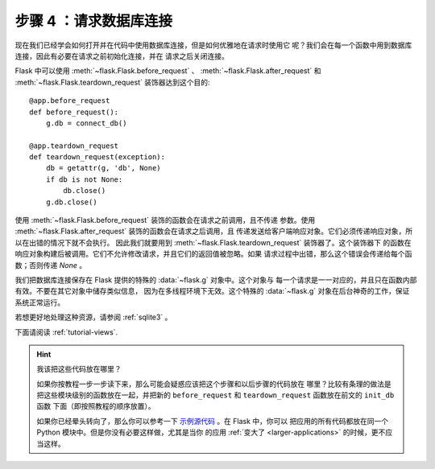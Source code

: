 .. _tutorial-dbcon:

步骤 4 ：请求数据库连接
------------------------------------

现在我们已经学会如何打开并在代码中使用数据库连接，但是如何优雅地在请求时使用它
呢？我们会在每一个函数中用到数据库连接，因此有必要在请求之前初始化连接，并在
请求之后关闭连接。

Flask 中可以使用 :meth:`~flask.Flask.before_request` 、
:meth:`~flask.Flask.after_request` 和 :meth:`~flask.Flask.teardown_request`
装饰器达到这个目的::

    @app.before_request
    def before_request():
        g.db = connect_db()

    @app.teardown_request
    def teardown_request(exception):
        db = getattr(g, 'db', None)
        if db is not None:
            db.close()
        g.db.close()

使用 :meth:`~flask.Flask.before_request` 装饰的函数会在请求之前调用，且不传递
参数。使用 :meth:`~flask.Flask.after_request` 装饰的函数会在请求之后调用，且
传递发送给客户端响应对象。它们必须传递响应对象，所以在出错的情况下就不会执行。
因此我们就要用到 :meth:`~flask.Flask.teardown_request` 装饰器了。这个装饰器下
的函数在响应对象构建后被调用。它们不允许修改请求，并且它们的返回值被忽略。如果
请求过程中出错，那么这个错误会传递给每个函数；否则传递 `None` 。

我们把数据库连接保存在 Flask 提供的特殊的 :data:`~flask.g` 对象中。这个对象与
每一个请求是一一对应的，并且只在函数内部有效。不要在其它对象中储存类似信息，
因为在多线程环境下无效。这个特殊的 :data:`~flask.g` 对象在后台神奇的工作，保证
系统正常运行。

若想更好地处理这种资源，请参阅 :ref:`sqlite3` 。

下面请阅读 :ref:`tutorial-views`.

.. hint:: 我该把这些代码放在哪里？

   如果你按教程一步一步读下来，那么可能会疑惑应该把这个步骤和以后步骤的代码放在
   哪里？比较有条理的做法是把这些模块级别的函数放在一起，并把新的
   ``before_request`` 和 ``teardown_request`` 函数放在前文的 ``init_db`` 函数
   下面（即按照教程的顺序放置）。

   如果你已经晕头转向了，那么你可以参考一下 `示例源代码`_ 。在 Flask 中，你可以
   把应用的所有代码都放在同一个 Python 模块中。但是你没有必要这样做，尤其是当你
   的应用 :ref:`变大了 <larger-applications>` 的时候，更不应当这样。

.. _示例源代码:
   http://github.com/mitsuhiko/flask/tree/master/examples/flaskr/
